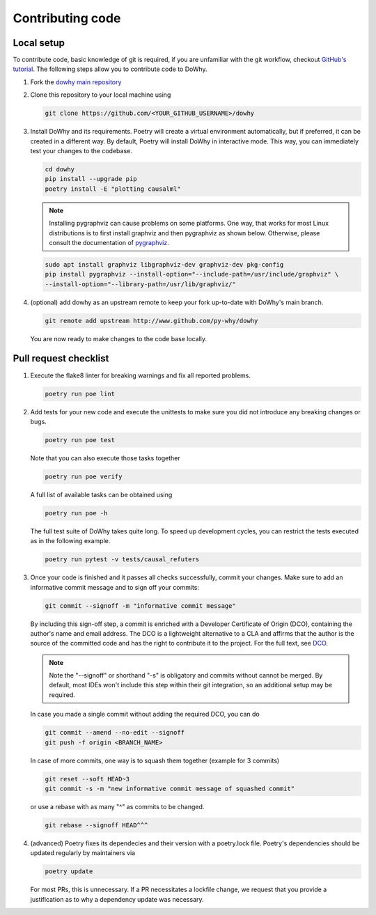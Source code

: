 Contributing code
==================================================

Local setup
----------------------------------

To contribute code, basic knowledge of git is required, if you are unfamiliar
with the git workflow, checkout `GitHub's tutorial <https://docs.github.com/en/get-started/quickstart/hello-world>`_.
The following steps allow you to contribute code to DoWhy.

#. Fork the `dowhy main repository <https://github.com/py-why/dowhy>`_

#. Clone this repository to your local machine using

   .. code:: shell

      git clone https://github.com/<YOUR_GITHUB_USERNAME>/dowhy

#. Install DoWhy and its requirements. Poetry will create a virtual environment automatically,
   but if preferred, it can be created in a different way.
   By default, Poetry will install DoWhy in interactive mode.
   This way, you can immediately test your changes to the codebase.

   .. code:: shell

      cd dowhy
      pip install --upgrade pip
      poetry install -E "plotting causalml"

   .. note::
      Installing pygraphviz can cause problems on some platforms.
      One way, that works for most Linux distributions is to
      first install graphviz and then pygraphviz as shown below.
      Otherwise, please consult the documentation of `pygraphviz <https://pygraphviz.github.io/documentation/stable/install.html>`_.

   .. code:: shell

       sudo apt install graphviz libgraphviz-dev graphviz-dev pkg-config
       pip install pygraphviz --install-option="--include-path=/usr/include/graphviz" \
       --install-option="--library-path=/usr/lib/graphviz/"

#. (optional) add dowhy as an upstream remote to keep your
   fork up-to-date with DoWhy's main branch.

   .. code:: shell

      git remote add upstream http://www.github.com/py-why/dowhy

   You are now ready to make changes to the code base locally.

Pull request checklist
----------------------------------

#. Execute the flake8 linter for breaking warnings and fix all reported problems.

   .. code:: shell

     poetry run poe lint

#. Add tests for your new code and execute the unittests to make sure
   you did not introduce any breaking changes or bugs.

   .. code:: shell

     poetry run poe test

   Note that you can also execute those tasks together

   .. code:: shell

     poetry run poe verify

   A full list of available tasks can be obtained using

   .. code:: shell

     poetry run poe -h

   The full test suite of DoWhy takes quite long. To speed up development cycles,
   you can restrict the tests executed as in the following example.

   .. code:: shell

     poetry run pytest -v tests/causal_refuters

#. Once your code is finished and it passes all checks successfully,
   commit your changes. Make sure to add an informative commit message and to sign off your
   commits:

   .. code:: shell

     git commit --signoff -m "informative commit message"

   By including this sign-off step, a commit is enriched with a Developer Certificate of Origin (DCO), containing the author's name and email address.
   The DCO is a lightweight alternative to a CLA and affirms that the author is the source of the committed code and has the right to contribute it to the project.
   For the full text, see `DCO <https://developercertificate.org>`_.

   .. note::
      Note the "--signoff" or shorthand "-s" is obligatory and commits without cannot be merged.
      By default, most IDEs won't include this step within their git integration, so an additional setup may be required.

   In case you made a single commit without adding the required DCO, you can do

   .. code:: shell

     git commit --amend --no-edit --signoff
     git push -f origin <BRANCH_NAME>

   In case of more commits, one way is to squash them together (example for 3 commits)

   .. code:: shell

     git reset --soft HEAD~3
     git commit -s -m "new informative commit message of squashed commit"

   or use a rebase with as many "^" as commits to be changed.

   .. code:: shell

      git rebase --signoff HEAD^^^

#. (advanced) Poetry fixes its dependecies and their version with a poetry.lock file. Poetry's dependencies should be updated regularly by maintainers via

   .. code:: shell

     poetry update

   For most PRs, this is unnecessary. If a PR necessitates a lockfile change, we request that you provide a justification as to why a dependency update was necessary.

